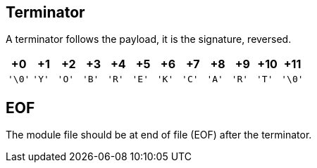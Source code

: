 == Terminator

A terminator follows the payload, it is the signature, reversed.

[cols="1,1,1,1,1,1,1,1,1,1,1,1"]
|===
| +0 | +1 | +2 | +3 | +4 | +5 | +6 | +7 | +8 | +9 | +10 | +11

| `'\0'`
| `'Y'`
| `'O'`
| `'B'`
| `'R'`
| `'E'`
| `'K'`
| `'C'`
| `'A'`
| `'R'`
| `'T'`
| `'\0'`

|===

== EOF

The module file should be at end of file (EOF) after the terminator.

<<<
